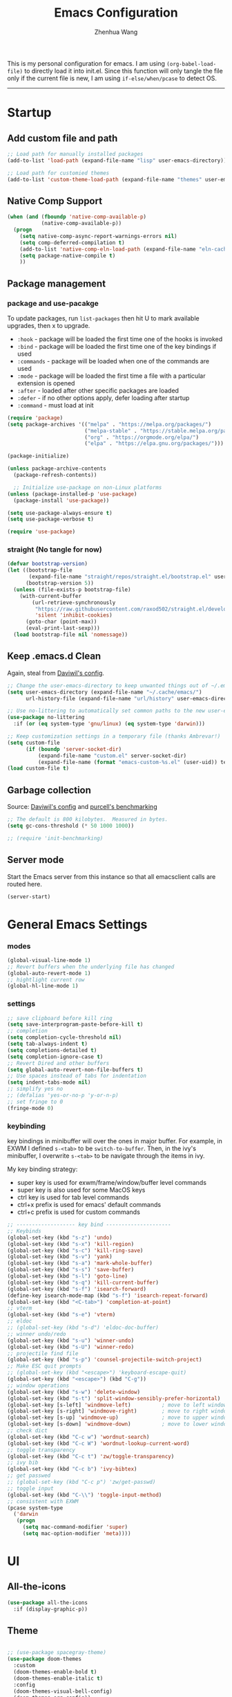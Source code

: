 #+Title: Emacs Configuration
#+AUTHOR: Zhenhua Wang
#+auto_tangle: t
#+PROPERTY: header-args+ :tangle "yes"

This is my personal configuration for emacs. I am using ~(org-babel-load-file)~ to directly load it into init.el. Since this function will only tangle the file only if the current file is new, I am using ~if-else/when/pcase~ to detect OS. 
--------------
* Startup
** Add custom file and path
#+begin_src emacs-lisp
;; Load path for manually installed packages
(add-to-list 'load-path (expand-file-name "lisp" user-emacs-directory))

;; Load path for customied themes
(add-to-list 'custom-theme-load-path (expand-file-name "themes" user-emacs-directory))
#+end_src

** Native Comp Support

   #+begin_src emacs-lisp
(when (and (fboundp 'native-comp-available-p)
           (native-comp-available-p))
  (progn
    (setq native-comp-async-report-warnings-errors nil)
    (setq comp-deferred-compilation t)
    (add-to-list 'native-comp-eln-load-path (expand-file-name "eln-cache/" user-emacs-directory))
    (setq package-native-compile t)
    ))
   #+end_src
   
** Package management
*** package and use-pacakge
To update packages, run ~list-packages~ then hit U to mark available upgrades, then x to upgrade.

+ ~:hook~ - package will be loaded the first time one of the hooks is invoked
+ ~:bind~ - package will be loaded the first time one of the key bindings if used
+ ~:commands~ - package will be loaded when one of the commands are used
+ ~:mode~ - package will be loaded the first time a file with a particular extension is opened
+ ~:after~ - loaded after other specific packages are loaded
+ ~:defer~ - if no other options apply, defer loading after startup
+ ~:command~ - must load at init

#+begin_src emacs-lisp
(require 'package)
(setq package-archives '(("melpa" . "https://melpa.org/packages/")
                         ("melpa-stable" . "https://stable.melpa.org/packages/")
                         ("org" . "https://orgmode.org/elpa/")
                         ("elpa" . "https://elpa.gnu.org/packages/")))

(package-initialize)

(unless package-archive-contents
  (package-refresh-contents))

  ;; Initialize use-package on non-Linux platforms
(unless (package-installed-p 'use-package)
  (package-install 'use-package))

(setq use-package-always-ensure t)
(setq use-package-verbose t)

(require 'use-package)
#+end_src

#+RESULTS:
: use-package

*** straight (No tangle for now)
#+begin_src emacs-lisp
(defvar bootstrap-version)
(let ((bootstrap-file
       (expand-file-name "straight/repos/straight.el/bootstrap.el" user-emacs-directory))
      (bootstrap-version 5))
  (unless (file-exists-p bootstrap-file)
    (with-current-buffer
        (url-retrieve-synchronously
         "https://raw.githubusercontent.com/raxod502/straight.el/develop/install.el"
         'silent 'inhibit-cookies)
      (goto-char (point-max))
      (eval-print-last-sexp)))
  (load bootstrap-file nil 'nomessage))
#+end_src

** Keep .emacs.d Clean
Again, steal from [[https://github.com/daviwil/dotfiles/blob/master/Emacs.org][Daviwil's config]].

#+begin_src emacs-lisp
;; Change the user-emacs-directory to keep unwanted things out of ~/.emacs.d
(setq user-emacs-directory (expand-file-name "~/.cache/emacs/")
      url-history-file (expand-file-name "url/history" user-emacs-directory))

;; Use no-littering to automatically set common paths to the new user-emacs-directory
(use-package no-littering
  :if (or (eq system-type 'gnu/linux) (eq system-type 'darwin)))

;; Keep customization settings in a temporary file (thanks Ambrevar!)
(setq custom-file
      (if (boundp 'server-socket-dir)
          (expand-file-name "custom.el" server-socket-dir)
          (expand-file-name (format "emacs-custom-%s.el" (user-uid)) temporary-file-directory)))
(load custom-file t)
#+end_src

** Garbage collection
Source: [[https://github.com/daviwil/dotfiles/blob/master/Emacs.org][Daviwil's config]] and [[https://github.com/purcell/emacs.d/blob/master/lisp/init-benchmarking.el][purcell's benchmarking]]

#+begin_src emacs-lisp
;; The default is 800 kilobytes.  Measured in bytes.
(setq gc-cons-threshold (* 50 1000 1000))

;; (require 'init-benchmarking)
#+end_src

** Server mode
Start the Emacs server from this instance so that all emacsclient calls are routed here.

#+begin_src emacs-lisp
(server-start)
#+end_src

* General Emacs Settings
*** modes
  #+begin_src emacs-lisp
(global-visual-line-mode 1)
;; Revert buffers when the underlying file has changed
(global-auto-revert-mode 1)
;; hightlight current row
(global-hl-line-mode 1)
  #+end_src

*** settings
  #+begin_src emacs-lisp
;; save clipboard before kill ring
(setq save-interprogram-paste-before-kill t)
;; completion
(setq completion-cycle-threshold nil)
(setq tab-always-indent t)
(setq completions-detailed t)
(setq completion-ignore-case t)
;; Revert Dired and other buffers
(setq global-auto-revert-non-file-buffers t)
;; Use spaces instead of tabs for indentation
(setq indent-tabs-mode nil)
;; simplify yes no
;; (defalias 'yes-or-no-p 'y-or-n-p)
;; set fringe to 0
(fringe-mode 0)
  #+end_src

*** keybinding
key bindings in minibuffer will over the ones in major buffer. For example, in EXWM I defined ~s-<tab>~ to be ~switch-to-buffer~. Then, in the ivy's minibuffer, I overwrite ~s-<tab>~ to be navigate through the items in ivy.

My key binding strategy:
+ super key is used for exwm/frame/window/buffer level commands
+ super key is also used for some MacOS keys
+ ctrl key is used for tab level commands
+ ctrl+x prefix is used for emacs' default commands
+ ctrl+c prefix is used for custom commands

#+begin_src emacs-lisp
;; ------------------- key bind ---------------------
;; Keybinds
(global-set-key (kbd "s-z") 'undo)
(global-set-key (kbd "s-x") 'kill-region)
(global-set-key (kbd "s-c") 'kill-ring-save)
(global-set-key (kbd "s-v") 'yank)
(global-set-key (kbd "s-a") 'mark-whole-buffer)
(global-set-key (kbd "s-s") 'save-buffer)
(global-set-key (kbd "s-l") 'goto-line)
(global-set-key (kbd "s-q") 'kill-current-buffer)
(global-set-key (kbd "s-f") 'isearch-forward)
(define-key isearch-mode-map (kbd "s-f") 'isearch-repeat-forward)
(global-set-key (kbd "<C-tab>") 'completion-at-point)
;; vterm
(global-set-key (kbd "s-e") 'vterm)
;; eldoc
;; (global-set-key (kbd "s-d") 'eldoc-doc-buffer)
;; winner undo/redo
(global-set-key (kbd "s-u") 'winner-undo)
(global-set-key (kbd "s-U") 'winner-redo)
;; projectile find file
(global-set-key (kbd "s-p") 'counsel-projectile-switch-project)
;; Make ESC quit prompts
;; (global-set-key (kbd "<escape>") 'keyboard-escape-quit)
(global-set-key (kbd "<escape>") (kbd "C-g"))
;; window operations
(global-set-key (kbd "s-w") 'delete-window)
(global-set-key (kbd "s-t") 'split-window-sensibly-prefer-horizontal)
(global-set-key [s-left] 'windmove-left)          ; move to left window
(global-set-key [s-right] 'windmove-right)        ; move to right window
(global-set-key [s-up] 'windmove-up)              ; move to upper window
(global-set-key [s-down] 'windmove-down)          ; move to lower window
;; check dict
(global-set-key (kbd "C-c w") 'wordnut-search)
(global-set-key (kbd "C-c W") 'wordnut-lookup-current-word)
;; toggle transparency
(global-set-key (kbd "C-c t") 'zw/toggle-transparency)
;; ivy bib
(global-set-key (kbd "C-c b") 'ivy-bibtex)
;; get passwed
;; (global-set-key (kbd "C-c p") 'zw/get-passwd)
;; toggle input
(global-set-key (kbd "C-\\") 'toggle-input-method)
;; consistent with EXWM
(pcase system-type
  ('darwin
   (progn
     (setq mac-command-modifier 'super)
     (setq mac-option-modifier 'meta))))
#+end_src

#+RESULTS:
: meta
* UI
** All-the-icons

   #+begin_src emacs-lisp
(use-package all-the-icons
  :if (display-graphic-p))
   #+end_src
   
** Theme
#+begin_src emacs-lisp

;; (use-package spacegray-theme)
(use-package doom-themes
  :custom
  (doom-themes-enable-bold t)
  (doom-themes-enable-italic t)
  :config
  (doom-themes-visual-bell-config)
  (doom-themes-org-config))
;; (use-package gruvbox-theme)
;; (use-package nord-theme)
;; (use-package nano-theme)
(use-package bespoke-themes
  :straight (:host github :repo "mclear-tools/bespoke-themes" :branch "main")
  :config
  ;; Set evil cursor colors
  (setq bespoke-set-evil-cursors t)
  ;; Set use of italics
  (setq bespoke-set-italic-comments t
        bespoke-set-italic-keywords t)
  ;; Set variable pitch
  (setq bespoke-set-variable-pitch t)
  ;; Set initial theme variant
  (setq bespoke-set-theme 'light)
  ;; remove taskbar box
  (set-face-attribute 'tab-bar-tab nil
                      :box nil))

;; Load theme
(pcase system-type
  ((or 'gnu/linux 'windows-nt 'cygwin)
   (load-theme 'doom-nord t))
  ('darwin
   (load-theme 'doom-nord-light t)))
#+end_src

** Font face
   
Vanilla Emacs: You can use ~C-x C-+~ and ~C-x C--~ (~text-scale-adjust~) to increase or decrease the buffer text size (~C-+~ or ~C--~ to repeat).

#+begin_src emacs-lisp
(pcase system-type
  ((or 'gnu/linux 'windows-nt 'cygwin)
   (setq zw/font-size 140))
  ('darwin
   (setq zw/font-size 140)))

;; set the default face
(setq zw/default-font "FiraMono Nerd Font")

(set-face-attribute 'default nil
                       :font zw/default-font
                       ;; make fonts less tranparent
                       :weight 'medium
                       :height zw/font-size)

;; Set the fixed pitch face
(set-face-attribute 'fixed-pitch nil
                    :font "JetBrainsMono Nerd Font"
                    :weight 'normal
                    :height zw/font-size)

;; Set the variable pitch face
(set-face-attribute 'variable-pitch nil
                    :font "Iosevka Aile" ;"Cantarell"
                    :weight 'light
                    :height zw/font-size)
#+end_src

#+RESULTS:

** Modeline
*** Bespoke modeline

    #+begin_src emacs-lisp
(use-package bespoke-modeline
  :disabled
  :straight (:type git :host github :repo "mclear-tools/bespoke-modeline")
  :custom
  (bespoke-modeline-space-top 0)
  (bespoke-modeline-space-bottom 0)
  :init
  ;; Set header line
  (setq bespoke-modeline-position 'bottom)
  ;; Set mode-line height
  (setq bespoke-modeline-size 3)
  ;; Show diff lines in mode-line
  (setq bespoke-modeline-git-diff-mode-line t)
  ;; Set mode-line cleaner
  (setq bespoke-modeline-cleaner t)
  ;; Use mode-line visual bell
  (setq bespoke-modeline-visual-bell nil)
  ;; Set vc symbol
  (setq  bespoke-modeline-vc-symbol "G:")
  :config
  ;; (set-face-attribute 'mode-line nil :height 120)
  ;; (set-face-attribute 'mode-line-inactive nil :height 120)
  (bespoke-modeline-mode))
    #+end_src
    
*** Doom modeline
#+begin_src emacs-lisp
(use-package minions
  :hook (doom-modeline-mode . minions-mode))

(use-package doom-modeline
  :hook (after-init . doom-modeline-init)
  :custom
  (doom-modeline-height 10)
  ;; (doom-modeline-bar-width 5)
  (doom-modeline-lsp t)
  (doom-modeline-github t)
  (doom-modeline-mu4e nil)
  (doom-modeline-irc t)
  (doom-modeline-minor-modes t)
  (doom-modeline-persp-name nil)
  (doom-modeline-buffer-file-name-style 'truncate-except-project)
  (doom-modeline-major-mode-icon t)
  (display-time-format "%a %I:%M %p %D")
  (display-time-default-load-average nil)
  :config
  (doom-modeline-mode 1)
  (display-time-mode)
  (set-face-attribute 'mode-line nil :height 120)
  (set-face-attribute 'mode-line-inactive nil :height 120)
  (pcase system-type
    ('darwin
     (progn
       (display-battery-mode)))))
#+end_src

** Tab-bar-mode

#+begin_src emacs-lisp
(tab-bar-mode 1)
(setq tab-bar-tab-name-function 'tab-bar-tab-name-truncated)
(setq tab-bar-new-tab-choice "*scratch*")
(setq tab-bar-new-button-show nil)
(setq tab-bar-close-button-show nil)
(global-set-key (kbd "s-1") (lambda () (interactive) (tab-select 1)))
(global-set-key (kbd "s-2") (lambda () (interactive) (tab-select 2)))
(global-set-key (kbd "s-3") (lambda () (interactive) (tab-select 3)))
(global-set-key (kbd "s-4") (lambda () (interactive) (tab-select 4)))
(global-set-key (kbd "s-5") (lambda () (interactive) (tab-select 5)))
(global-set-key (kbd "s-n") 'tab-new)
;; (global-set-key (kbd "s-d") 'tab-close)
(set-face-attribute 'tab-bar-tab nil
                    ;; :background (face-background 'mode-line)
		    :foreground (face-foreground 'default)
                    :background (face-background 'default)
                    :underline "#950b96"
                    :font zw/default-font)
(set-face-attribute 'tab-bar-tab-inactive nil
		    :foreground (face-foreground 'default)
                    :background (face-background 'default)
                    :underline nil
                    :font zw/default-font)
(set-face-background 'tab-bar (face-background 'default))
#+end_src

#+RESULTS:
: t

** Line number mode

   #+begin_src emacs-lisp
;; line number mode
(column-number-mode)
(add-hook 'prog-mode-hook 'display-line-numbers-mode)
(add-hook 'text-mode-hook 'display-line-numbers-mode)
(add-hook 'conf-mode-hook 'display-line-numbers-mode)
;; Override some modes which derive from the above
(dolist (mode '(org-mode-hook))
  (add-hook mode (lambda () (display-line-numbers-mode 0))))
   #+end_src

** Rain-bow-delimiters
#+begin_src emacs-lisp
(use-package rainbow-delimiters
  :config
  (add-hook 'prog-mode-hook #'rainbow-delimiters-mode))
#+end_src

** Rainbow mode

   #+begin_src emacs-lisp
;; Sets the background of HTML color strings in buffers to be the color mentioned.
(use-package rainbow-mode
  :hook
  (prog-mode . rainbow-mode)
  (text-mode . rainbow-mode))
   #+end_src

** Highlight Matching Braces
#+begin_src emacs-lisp
(use-package paren
  :config
  (set-face-attribute 'show-paren-match nil :background (face-foreground 'default))
  (set-face-attribute 'show-paren-match nil :weight 'extra-bold)
  (set-face-foreground 'show-paren-match "red")
  (show-paren-mode 1))
#+end_src

** Toggle transparency
#+begin_src emacs-lisp
(defun zw/toggle-transparency ()
  (interactive)
  (let ((alpha (frame-parameter nil 'alpha)))
    (set-frame-parameter
     nil 'alpha
     (if (eql (cond ((numberp alpha) alpha)
                    ((numberp (cdr alpha)) (cdr alpha))
                    ;; Also handle undocumented (<active> <inactive>) form.
                    ((numberp (cadr alpha)) (cadr alpha)))
              100)
         '(85 . 85) '(100 . 100)))))
#+end_src

** Dim unactivated buffer
   
#+begin_src emacs-lisp
;; Dim inactive windows
(use-package dimmer
  :disabled
  :hook (after-init . dimmer-mode)
  :custom
  (dimmer-fraction 0.3)
  (dimmer-adjustment-mode :background)
  (dimmer-use-colorspace :rgb)
  (dimmer-watch-frame-focus-events nil)
  :config
  (fringe-mode 0)
  (dimmer-configure-which-key)
  (dimmer-configure-magit))

(use-package auto-dim-other-buffers
  ;; :config
  ;; (fringe-mode 0)
  :init (auto-dim-other-buffers-mode))
#+end_src

* Tools
** Exec-path-from-shell
   
#+begin_src emacs-lisp
(use-package exec-path-from-shell
  :init
  (setq exec-path-from-shell-check-startup-files nil)
  :config
  (when (memq window-system '(mac ns x))
    (exec-path-from-shell-initialize)))
#+end_src

** TRAMP
For host with two factor auth, you need to
1. enter password
2. enter the second-step code

#+begin_src emacs-lisp
;; Set default connection mode to SSH
(setq tramp-default-method "ssh")
#+end_src

** vterm
For detailed Config, see https://github.com/akermu/emacs-libvterm#shell-side-configuration

#+begin_src emacs-lisp
(use-package vterm
  :straight `(:pre-build (("rm" "-fr" "build")
			  ("mkdir" "build")
			  ("bash" "-c" "cd \"$1\" && cmake .. && make" "--"  ,(concat (straight--repos-dir "emacs-libvterm") "build"))
			  ;;or
			  ;; (shell-command "rm -fr build && mkdir build && cd $_ && cmake .. && make")
			  ))
  :bind
  ((:map vterm-copy-mode-map
         ("<return>" . vterm-copy-mode))
   (:map vterm-mode-map
         ("s-e" . delete-window))))
#+end_src

** Corfu
*** Main

#+begin_src emacs-lisp
(use-package corfu
  :custom
  (corfu-cycle t)
  (corfu-auto nil)
  (corfu-auto-delay 0)
  (corfu-auto-prefix 1)
  (corfu-preselect-first t)
  (corfu-quit-no-match t)
  (corfu-on-exact-match 'insert)
  (corfu-preview-current nil)
  (corfu-echo-documentation nil)
  (corfu-scroll-margin 5)
  (corfu-min-width 20)
  (corfu-max-width 80)
  :bind
  (:map corfu-map
	("TAB" . corfu-insert)
        ([tab] . corfu-insert)
        ([escape] . corfu-quit)
        ([return] . corfu-insert)
        ("M-d" . corfu-show-documentation)
        ("M-l" . corfu-show-location)
	("SPC" . corfu-insert-separator))
  :init
  (global-corfu-mode)
  :config
  (defun corfu-enable-in-minibuffer ()
    "Enable Corfu in the minibuffer if `completion-at-point' is bound."
    (when (where-is-internal #'completion-at-point (list (current-local-map)))
      (corfu-mode 1)))
  (add-hook 'minibuffer-setup-hook #'corfu-enable-in-minibuffer))

(use-package dabbrev
  :custom
  ;; since cape-dabbrev cannot replace case, I will set it to nil for now.
  (dabbrev-case-fold-search nil)
  (dabbrev-case-replace t))
#+end_src

*** Orderless

#+begin_src emacs-lisp
(use-package orderless
  :init
  (setq completion-styles '(orderless partial-completion basic)
        completion-category-defaults nil
        completion-category-overrides nil))
#+end_src

*** Kind icon

    #+begin_src emacs-lisp
(use-package kind-icon
  :after corfu
  :custom
  (kind-icon-use-icons nil)
  (kind-icon-default-face 'corfu-default)
  :config
  (add-to-list 'corfu-margin-formatters #'kind-icon-margin-formatter))
    #+end_src

*** Corfu doc

    #+begin_src emacs-lisp
(use-package corfu-doc
  :hook
  (corfu-mode . corfu-doc-mode)
  :bind
  (:map corfu-map
        ("M-p" . corfu-doc-scroll-down)
        ("M-n" . corfu-doc-scroll-up)))
    #+end_src
    
*** Cape
#+begin_src emacs-lisp
;; Add extensions
(use-package cape
  :custom
  (cape-dabbrev-min-length 1)
  :init
  ;; Add `completion-at-point-functions', used by `completion-at-point'.
  (add-to-list 'completion-at-point-functions #'cape-file)
  (add-to-list 'completion-at-point-functions #'cape-dabbrev))
#+end_src

** Ivy
*** ivy 
#+begin_src emacs-lisp
;; ivy
(use-package ivy
  :diminish
  :bind (:map ivy-minibuffer-map
         ("TAB" . ivy-alt-done)
         ("s-<tab>" . ivy-next-line)
         ("<backtab>" . ivy-previous-line))
  :custom
  (ivy-wrap t)
  (ivy-height 15)
  (ivy-use-virtual-buffers t)
  (ivy-count-format "[%d/%d] ")
  (enable-recursive-minibuffers t)
  (confirm-nonexistent-file-or-buffer t)
  (swiper-use-visual-line nil)
  (swiper-use-visual-line-p (lambda (a) nil))
  :config
  (ivy-mode 1))
#+end_src

*** ivy-rich
#+begin_src emacs-lisp
(use-package all-the-icons-ivy-rich
  :init (all-the-icons-ivy-rich-mode 1) 
  :custom
  (all-the-icons-ivy-rich-color-icon t))

(use-package ivy-rich
  :after counsel
  :init
  (all-the-icons-ivy-rich-mode 1)
  (ivy-rich-mode 1)
  :config
  (setcdr (assq t ivy-format-functions-alist) #'ivy-format-function-line))
#+end_src

*** counsel
#+begin_src emacs-lisp
(use-package counsel
  :demand t
  :bind (("M-x" . counsel-M-x)
	 ("C-x b" . switch-to-buffer)
	 ("C-x C-f" . counsel-find-file)
	 ("C-c i" . counsel-imenu)
         ("C-c l" . 'counsel-search)
	 :map minibuffer-local-map
	 ("C-r" . 'counsel-minibuffer-history))
  :custom
  (counsel-linux-app-format-function #'counsel-linux-app-format-function-name-only)
  :config
  (if (featurep 'xwidget-internal)
      (setq browse-url-browser-function 'xwidget-webkit-browse-url))
  (setq counsel-search-engine 'google)
  (counsel-mode 1))
#+end_src

*** ivy better search
#+begin_src emacs-lisp
(use-package flx  ;; Improves sorting for fuzzy-matched results
  :after ivy
  :defer 1
  :init
  (setq ivy-flx-limit 10000))

;; precscient
(use-package ivy-prescient
  :after counsel
  :config
  (ivy-prescient-mode 1)
  :custom
  (setq ivy-prescient-enable-filtering t))

(use-package prescient
  :after counsel
  :config
  (prescient-persist-mode 1)
  (setq prescient-sort-length-enable t))
#+end_src

** Projectile
+ Supported Project Types
  - Directories that contain the special .projectile file

  - Directories under version control (e.g. a Git repo)

  - Directories that contain some project description file (e.g. a Gemfile for Ruby projects or pom.xml for Java maven-based projects)
#+begin_src emacs-lisp
(use-package projectile
  :config (projectile-mode +1)
  :demand t
  :bind-keymap
  ("C-c p" . projectile-command-map)
  :init
  (when (file-directory-p "~/Workspace/Documents/Graduate/Mizzou")
    (setq projectile-project-search-path '("~/Workspace/Documents/Graduate/Mizzou"))))

(use-package counsel-projectile
  :after projectile
  :config
  (counsel-projectile-mode))
#+end_src

** Which key

   #+begin_src emacs-lisp
(use-package which-key
  :defer 1
  :init
  :diminish which-key-mode
  :config
  (which-key-mode)
  (setq which-key-idle-delay 0.3))
   #+end_src

** Treemacs

#+begin_src emacs-lisp
(use-package treemacs
  :commands treemacs)

(use-package treemacs-all-the-icons
  :config
  (treemacs-load-theme "all-the-icons"))
#+end_src

** Window management
*** Window history with winner-mode
#+begin_src emacs-lisp
(use-package winner
  :config
  (winner-mode))
#+end_src

*** Window split preference
#+begin_src emacs-lisp
;; set preference to horizontal split
(defun split-window-sensibly-prefer-horizontal (&optional window)
  "Based on split-window-sensibly, but designed to prefer a horizontal split,
i.e. windows tiled side-by-side."
  (interactive)
  (let ((window (or window (selected-window))))
    (or (and (window-splittable-p window t)
             ;; Split window horizontally
             (with-selected-window window
               (split-window-right)))
        (and (window-splittable-p window)
             ;; Split window vertically
             (with-selected-window window
               (split-window-below)))
        (and
         (let ((frame (window-frame window)))
           (or
            (eq window (frame-root-window frame))
            (catch 'done
              (walk-window-tree (lambda (w)
                                  (unless (or (eq w window)
                                              (window-dedicated-p w))
                                    (throw 'done nil)))
                                frame)
              t)))
         (not (window-minibuffer-p window))
         (let ((split-width-threshold 0))
           (when (window-splittable-p window t)
             (with-selected-window window
               (split-window-right))))))))

(setq split-width-threshold  80
      split-height-threshold 80
      xsplit-window-preferred-function 'split-window-sensibly-prefer-horizontal
      )

#+end_src

*** Popper
#+begin_src emacs-lisp
(use-package popper
  :bind (("s-`"   . popper-toggle-latest)
         ("M-`"   . popper-cycle)
         ("s-M-`" . popper-toggle-type))
  :init
  (setq popper-reference-buffers
        '("[Oo]utput\\*$"
          "^\\*Warnings\\*"
          "^\\*Compile-Log\\*"
          "^\\*Messages\\*"
          "^\\*Backtrace\\*"
          "^\\*ielm\\*"
          "^\\*Tex Help\\*"
          "^\\*Shell Command Output\\*"
          "^\\*Async Shell Command\\*"
          "^\\*WordNut\\*"
          "^\\*help[R].*"
          "^\\*polymode export\\*"
          help-mode
          eshell-mode
          message-mode
          compilation-mode))
  ;; only show the popper in the same project
  ;; (setq popper-group-function #'popper-group-by-project)
  ;; (popper-mode -1)
  (popper-mode +1))
#+end_src

*** Control Buffer Placement

I combine this with =popper.el= now! This is a great feature, as popper turn these buffers to =pop= buffer, so that I could toggle with ~C-`~. Besides =pop= buffer would change my current window placement.
#+begin_src emacs-lisp
(setq display-buffer-base-action
      '(display-buffer-reuse-mode-window
        display-buffer-reuse-window
        display-buffer-same-window))

;; If a popup does happen, don't resize windows to be equal-sized
(setq even-window-sizes nil)

(setq display-buffer-alist
      '(;; top side window
        ("\\*\\(Flymake\\|Package-Lint\\|vc-git :\\).*"
         (display-buffer-in-side-window)
         (window-height . 0.1)
         (side . top)
         (slot . 0))
        ("\\*Messages.*"
         (display-buffer-in-side-window)
         (window-height . 0.1)
         (side . top)
         (slot . 1))
        ("\\*\\(Backtrace\\|Warnings\\|Compile-Log\\)\\*"
         (display-buffer-in-side-window)
         (window-height . 0.1)
         (side . top)
         (slot . 2))
        ("\\*polymode export.*"
         (display-buffer-in-side-window)
         (window-height . 0.1)
         (side . top)
         (slot . 1))
        ;; right side window
        ("\\*[Hh]elp.*"            ; See the hooks for `visual-line-mode'
         (display-buffer-in-side-window)
         (window-width . 0.5)
         (side . right)
         (slot . -1))
        ("\\*eglot doc.*"
         (display-buffer-in-side-window)
         (window-width . 0.5)
         (side . right)
         (slot . -1))
        ("\\*\\(R\\|Python\\).*"
         (display-buffer-reuse-mode-window)
         (side . right)
         (slot . -1)
         (window-width . 0.3))
        ;; bottom buffer (NOT side window)
        ("\\*.*\\(e?shell\\|v?term\\).*"
         ;; (display-buffer-reuse-mode-window display-buffer-at-bottom)
         (display-buffer-in-side-window)
         (window-height . 0.2)
         (side . bottom))
        ;; ("\\*R.*"
        ;;  (display-buffer-reuse-mode-window display-buffer-at-bottom)
        ;;  (window-height . 0.3))
        ;; below current window
        ("\\*Calendar.*"
         (display-buffer-reuse-mode-window display-buffer-below-selected)
         (window-height . shrink-window-if-larger-than-buffer))))

;; If a popup does happen, don't resize windows to be equal-sized
(setq even-window-sizes nil)
#+end_src

#+RESULTS:

** Auto save

Auto-Saving Changed Files

 #+begin_src emacs-lisp
(use-package super-save
  :defer 1
  :diminish super-save-mode
  :config
  (super-save-mode +1)
  (setq super-save-auto-save-when-idle t))
 #+end_src

** Sudo-edit

   #+begin_src emacs-lisp
(use-package sudo-edit
  :commands (sudo-edit))
   #+end_src
   
** Snippets
#+begin_src emacs-lisp
(use-package yasnippet
  :defer 1
  :config
  (setq yas-snippet-dirs '("~/.emacs.d/yasnippet"))
  (yas-global-mode 1))

(use-package ivy-yasnippet
  :bind
  ("M-<tab>" . ivy-yasnippet))
#+end_src

** Fast comment
#+begin_src emacs-lisp
(use-package evil-nerd-commenter
  :bind ("M-/" . evilnc-comment-or-uncomment-lines))
#+end_src

** Undo-tree

   #+begin_src emacs-lisp
(use-package undo-tree
  :defer t
  :diminish undo-tree-mode
  :init (global-undo-tree-mode)
  :bind
  ("s-z" . undo-tree-undo)
  ("s-Z" . undo-tree-redo)
  :custom
  (undo-tree-visualizer-diff t)
  (undo-tree-visualizer-timestamps t))
   #+end_src

** Hydra
   
   #+begin_src emacs-lisp
(use-package hydra)
   #+end_src
   
* Programming

#+begin_src emacs-lisp
(org-babel-load-file "~/.emacs.d/emacs-programming.org")
#+end_src

* Writing
  
  #+begin_src emacs-lisp
(org-babel-load-file "~/.emacs.d/emacs-writing.org")
  #+end_src

* System

** Desktop-EXWM
This part is largely copied from daviwil's course.

#+begin_src emacs-lisp :tangle "no"
(when (eq system-type 'gnu/linux)
  (org-babel-load-file "~/.emacs.d/emacs-desktop.org"))
#+end_src

** Archlinux

#+begin_src emacs-lisp :tangle "no"
(when (eq system-type 'gnu/linux)
  (org-babel-load-file "~/.emacs.d/emacs-system.org"))
#+end_src

** WSL

To install emacs on wsl: https://emacsredux.com/blog/2021/12/19/using-emacs-on-windows-11-with-wsl2/
   
In old windows 10, you may not able to start emacs-gtk. Solution is:  https://github.com/microsoft/WSL/issues/4106#issuecomment-876470388
   
#+begin_src emacs-lisp
(when (getenv "WSL_DISTRO_NAME")
  (progn
    (cua-mode 1)
    (global-set-key (kbd "C-{") 'windmove-left)          ; move to left window
    (global-set-key (kbd "C-|") 'windmove-right)        ; move to right window
    (global-set-key (kbd "C-}") 'windmove-up)              ; move to upper window
    (global-set-key (kbd "C-\"") 'windmove-down)          ; move to lower window
    (global-set-key (kbd "M-#") 'winner-undo)
    (global-set-key (kbd "M-*") 'counsel-projectile-switch-project)
    (global-set-key (kbd "C-(") 'delete-window)
    (global-set-key (kbd "C-t") 'split-window-sensibly-prefer-horizontal)
    (global-set-key (kbd "C-!") 'kill-current-buffer)))
#+end_src

#+RESULTS:

